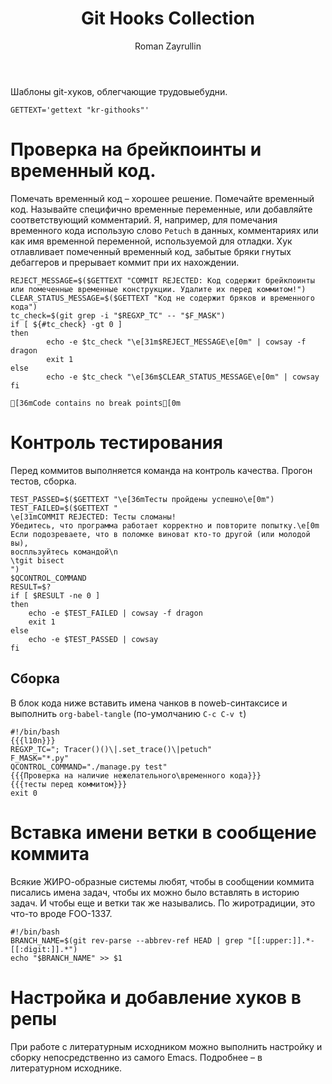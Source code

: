 #+TITLE: Git Hooks Collection
#+AUTHOR: Roman Zayrullin
#+EMAIL: krosenmann@gmail.com
#+EXPORT_FILE_NAME: README
#+STARTUP: showall
#+LaTeX_ClASS_OPTIONS: [11pt,a4paper,ubuntu]
#+LaTeX_HEADER:\usepackage[scale=0.75]{geometry}
#+LaTeX_HEADER:\usepackage[utf-8]{inputrec}

Шаблоны git-хуков, облегчающие трудовыебудни.

#+name: l10n
#+begin_src shell :export no
  GETTEXT='gettext "kr-githooks"'
#+end_src

#+RESULTS: l10n

* Проверка на брейкпоинты и временный код.
  Помечать временный код -- хорошее решение. Помечайте временный
  код. Называйте специфично временные переменные, или добавляйте
  соответствующий комментарий. Я, например, для помечания временного кода
  использую слово ~Petuch~ в данных, комментариях или как имя
  временной переменной, используемой для отладки.
  Хук отлавливает помеченный временный код, забытые бряки гнутых
  дебаггеров и прерывает коммит при их нахождении.

#+NAME: Проверка на наличие нежелательного\временного кода
#+HEADER: :var REGXP_TC="; Tracer()()\\|.set_trace()\\|petuch" :var F_MASK="*.py"
#+BEGIN_SRC shell :noweb no-export
  REJECT_MESSAGE=$($GETTEXT "COMMIT REJECTED: Код содержит брейкпоинты или помеченные временные конструкции. Удалите их перед коммитом!")
  CLEAR_STATUS_MESSAGE=$($GETTEXT "Код не содержит бряков и временного кода")
  tc_check=$(git grep -i "$REGXP_TC" -- "$F_MASK")
  if [ ${#tc_check} -gt 0 ]
  then
          echo -e $tc_check "\e[31m$REJECT_MESSAGE\e[0m" | cowsay -f dragon
          exit 1
  else
          echo -e $tc_check "\e[36m$CLEAR_STATUS_MESSAGE\e[0m" | cowsay
  fi
#+end_src

#+RESULTS: Проверка на наличие нежелательного\временного кода
: [36mCode contains no break points[0m

* Контроль тестирования\сборки
Перед коммитов выполняется команда на контроль качества. Прогон
тестов, сборка.

#+NAME: тесты перед коммитом
#+header: :var QCONTROL_COMMAND="./manage.py test"
#+begin_src shell :noweb no-export 
  TEST_PASSED=$($GETTEXT "\e[36mТесты пройдены успешно\e[0m")
  TEST_FAILED=$($GETTEXT "
  \e[31mCOMMIT REJECTED: Тесты сломаны! 
  Убедитесь, что программа работает корректно и повторите попытку.\e[0m
  Если подозреваете, что в поломке виноват кто-то другой (или молодой вы), 
  воспльзуйтесь командой\n
  \tgit bisect
  ")
  $QCONTROL_COMMAND
  RESULT=$?
  if [ $RESULT -ne 0 ]
  then
      echo -e $TEST_FAILED | cowsay -f dragon
      exit 1
  else
      echo -e $TEST_PASSED | cowsay 
  fi
#+end_src

#+RESULTS: тесты перед коммитом

** Сборка
  
   В блок кода ниже вставить имена чанков в noweb-синтаксисе и
   выполнить ~org-babel-tangle~ (по-умолчанию ~C-c C-v t~)
   #+NAME: precommit-django-exmpl
   #+BEGIN_SRC shell :tangle pre-commit :noweb no-export
     #!/bin/bash
     {{{l10n}}}
     REGXP_TC="; Tracer()()\|.set_trace()\|petuch"
     F_MASK="*.py"
     QCONTROL_COMMAND="./manage.py test"
     {{{Проверка на наличие нежелательного\временного кода}}}
     {{{тесты перед коммитом}}}
     exit 0
   #+END_SRC

   #+RESULTS: precommit-django-exmpl

* Вставка имени ветки в сообщение коммита
  Всякие ЖИРО-образные системы любят, чтобы в сообщении коммита
  писались имена задач, чтобы их можно было вставлять в историю
  задач. И чтобы еще и ветки так же назывались. 
  По жиротрадиции, это что-то вроде FOO-1337.
  #+name: Имя ветки в начале сообщения коммита
  #+begin_src shell :noweb no-export :tangle prepare-commit-msg
    #!/bin/bash 
    BRANCH_NAME=$(git rev-parse --abbrev-ref HEAD | grep "[[:upper:]].*-[[:digit:]].*")
    echo "$BRANCH_NAME" >> $1
  #+end_src

  #+RESULTS: Имя ветки в начале сообщения коммита

* Настройка и добавление хуков в репы
   При работе с литературным исходником можно выполнить настройку и
   сборку непосредственно из самого Emacs. Подробнее -- в литературном
   исходнике. 
** Бонус для емаксеров                                             :noexport:
   * Настройка
     1. Задать значения для переменных
     2. Вставить чанки интересующих хуков ~{{{<имя чанка>}}}~
     3. Выполнить ~C-c C-v t~
   * Установка
     1. Перейти в чанк "установка"
     2. В хедере чанка, в переменной PROJECT, задать путь до проекта
     3. В чанке "установка" выполнить ~C-c C-c~

   #+NAME: установка
   #+BEGIN_SRC shell :tangle no :var PROJECT="" :export no
     REPO=$PROJECT/.git/hooks/
     chmod +x pre-commit 
     chmod +x prepare-commit-msg
     cp pre-commit -t $REPO
     cp prepare-commit-msg $REPO
   #+END_SRC

   #+RESULTS:

* File-local variables                                             :noexport:  
  # Local Variables:
  # org-babel-noweb-wrap-start: "{{{"
  # org-babel-noweb-wrap-end: "}}}"
  # org-confirm-babel-evaluate: nil
  # org-export-allow-bind-keywords: t
  # End:
